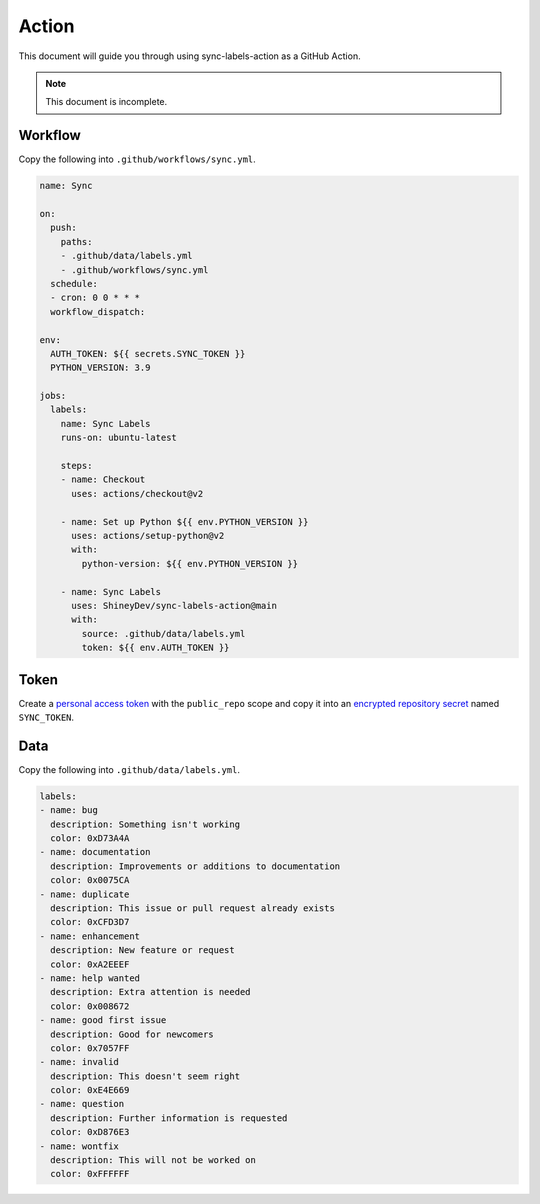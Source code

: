 Action
======

This document will guide you through using sync-labels-action as a GitHub Action.


.. note::

    This document is incomplete.


Workflow
--------

Copy the following into ``.github/workflows/sync.yml``.


.. seealso::

    |workflow|


.. code:: yaml

    name: Sync

    on:
      push:
        paths:
        - .github/data/labels.yml
        - .github/workflows/sync.yml
      schedule:
      - cron: 0 0 * * *
      workflow_dispatch:

    env:
      AUTH_TOKEN: ${{ secrets.SYNC_TOKEN }}
      PYTHON_VERSION: 3.9

    jobs:
      labels:
        name: Sync Labels
        runs-on: ubuntu-latest

        steps:
        - name: Checkout
          uses: actions/checkout@v2

        - name: Set up Python ${{ env.PYTHON_VERSION }}
          uses: actions/setup-python@v2
          with:
            python-version: ${{ env.PYTHON_VERSION }}

        - name: Sync Labels
          uses: ShineyDev/sync-labels-action@main
          with:
            source: .github/data/labels.yml
            token: ${{ env.AUTH_TOKEN }}


Token
-----

Create |token| with the ``public_repo`` scope and copy it into |secret| named ``SYNC_TOKEN``.


Data
----

Copy the following into ``.github/data/labels.yml``.


.. seealso::

    :ref:`Writing a data file <file>`


.. code:: yaml

    labels:
    - name: bug
      description: Something isn't working
      color: 0xD73A4A
    - name: documentation
      description: Improvements or additions to documentation
      color: 0x0075CA
    - name: duplicate
      description: This issue or pull request already exists
      color: 0xCFD3D7
    - name: enhancement
      description: New feature or request
      color: 0xA2EEEF
    - name: help wanted
      description: Extra attention is needed
      color: 0x008672
    - name: good first issue
      description: Good for newcomers
      color: 0x7057FF
    - name: invalid
      description: This doesn't seem right
      color: 0xE4E669
    - name: question
      description: Further information is requested
      color: 0xD876E3
    - name: wontfix
      description: This will not be worked on
      color: 0xFFFFFF


.. |secret| replace:: an |secret_link|_
.. |secret_link| replace:: encrypted repository secret
.. _secret_link: https://docs.github.com/en/actions/reference/encrypted-secrets#creating-encrypted-secrets-for-a-repository

.. |token| replace:: a |token_link|_
.. |token_link| replace:: personal access token
.. _token_link: https://docs.github.com/en/github/authenticating-to-github/keeping-your-account-and-data-secure/creating-a-personal-access-token

.. |workflow| replace:: |workflow_link|_
.. |workflow_link| replace:: Workflow syntax for GitHub Actions
.. _workflow_link: https://docs.github.com/en/actions/reference/workflow-syntax-for-github-actions
